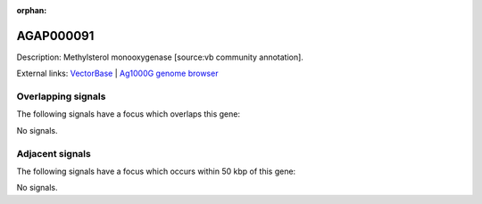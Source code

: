 :orphan:

AGAP000091
=============





Description: Methylsterol monooxygenase [source:vb community annotation].

External links:
`VectorBase <https://www.vectorbase.org/Anopheles_gambiae/Gene/Summary?g=AGAP000091>`_ |
`Ag1000G genome browser <https://www.malariagen.net/apps/ag1000g/phase1-AR3/index.html?genome_region=X:1532552-1534866#genomebrowser>`_

Overlapping signals
-------------------

The following signals have a focus which overlaps this gene:



No signals.



Adjacent signals
----------------

The following signals have a focus which occurs within 50 kbp of this gene:



No signals.


